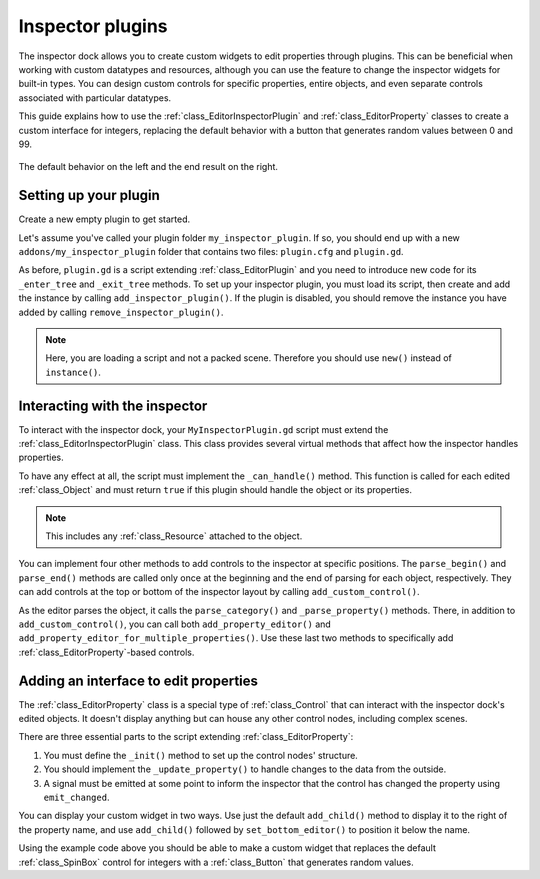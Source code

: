.. _doc_inspector_plugins:

Inspector plugins
=================

The inspector dock allows you to create custom widgets to edit properties
through plugins. This can be beneficial when working with custom datatypes and
resources, although you can use the feature to change the inspector widgets for
built-in types. You can design custom controls for specific properties, entire
objects, and even separate controls associated with particular datatypes.

This guide explains how to use the :ref:`class_EditorInspectorPlugin` and
:ref:`class_EditorProperty` classes to create a custom interface for integers,
replacing the default behavior with a button that generates random values
between 0 and 99.

.. figure:: img/inspector_plugin_example.png
   :align: center

   The default behavior on the left and the end result on the right.


Setting up your plugin
----------------------

Create a new empty plugin to get started.

.. seealso:: See :ref:`doc_making_plugins` guide to set up your new plugin.

Let's assume you've called your plugin folder ``my_inspector_plugin``. If so,
you should end up with a new ``addons/my_inspector_plugin`` folder that contains
two files: ``plugin.cfg`` and ``plugin.gd``.

As before, ``plugin.gd`` is a script extending :ref:`class_EditorPlugin` and you
need to introduce new code for its ``_enter_tree`` and ``_exit_tree`` methods.
To set up your inspector plugin, you must load its script, then create and add
the instance by calling ``add_inspector_plugin()``. If the plugin is disabled,
you should remove the instance you have added by calling
``remove_inspector_plugin()``.

.. note:: Here, you are loading a script and not a packed scene. Therefore you
          should use ``new()`` instead of ``instance()``.

.. tabs::
  .. code-tab:: gdscript GDScript

    # plugin.gd
    @tool
    extends EditorPlugin

    var plugin


    func _enter_tree():
        plugin = preload("res://addons/my_inspector_plugin/MyInspectorPlugin.gd").new()
        add_inspector_plugin(plugin)


    func _exit_tree():
        remove_inspector_plugin(plugin)

  .. code-tab:: csharp

    // Plugin.cs
    #if TOOLS
    using Godot;

    [Tool]
    public class Plugin : EditorPlugin
    {
        private MyInspectorPlugin _plugin;

        public override void _EnterTree()
        {
            _plugin = new MyInspectorPlugin();
            AddInspectorPlugin(_plugin);
        }

        public override void _ExitTree()
        {
            RemoveInspectorPlugin(_plugin);
        }
    }
    #endif


Interacting with the inspector
------------------------------

To interact with the inspector dock, your ``MyInspectorPlugin.gd`` script must
extend the :ref:`class_EditorInspectorPlugin` class. This class provides several
virtual methods that affect how the inspector handles properties.

To have any effect at all, the script must implement the ``_can_handle()``
method. This function is called for each edited :ref:`class_Object` and must
return ``true`` if this plugin should handle the object or its properties.

.. note:: This includes any :ref:`class_Resource` attached to the object.

You can implement four other methods to add controls to the inspector at
specific positions. The ``parse_begin()`` and ``parse_end()`` methods are called
only once at the beginning and the end of parsing for each object, respectively.
They can add controls at the top or bottom of the inspector layout by calling
``add_custom_control()``.

As the editor parses the object, it calls the ``parse_category()`` and
``_parse_property()`` methods. There, in addition to ``add_custom_control()``,
you can call both ``add_property_editor()`` and
``add_property_editor_for_multiple_properties()``. Use these last two methods to
specifically add :ref:`class_EditorProperty`-based controls.

.. tabs::
 .. code-tab:: gdscript GDScript

    # MyInspectorPlugin.gd
    extends EditorInspectorPlugin

    var RandomIntEditor = preload("res://addons/my_inspector_plugin/RandomIntEditor.gd")


    func _can_handle(object):
        # We support all objects in this example.
        return true


    func _parse_property(object, type, path, hint, hint_text, usage):
        # We handle properties of type integer.
        if type == TYPE_INT:
            # Create an instance of the custom property editor and register
            # it to a specific property path.
            add_property_editor(path, RandomIntEditor.new())
            # Inform the editor to remove the default property editor for
            # this property type.
            return true
        else:
            return false

 .. code-tab:: csharp

    // MyInspectorPlugin.cs
    #if TOOLS
    using Godot;

    public class MyInspectorPlugin : EditorInspectorPlugin
    {
        public override bool CanHandle(Object @object)
        {
            // We support all objects in this example.
            return true;
        }

        public override bool ParseProperty(Object @object, int type, string path, int hint, string hintText, int usage)
        {
            // We handle properties of type integer.
            if (type == (int)Variant.Type.Int)
            {
                // Create an instance of the custom property editor and register
                // it to a specific property path.
                AddPropertyEditor(path, new RandomIntEditor());
                // Inform the editor to remove the default property editor for
                // this property type.
                return true;
            }

            return false;
        }
    }
    #endif

Adding an interface to edit properties
--------------------------------------

The :ref:`class_EditorProperty` class is a special type of :ref:`class_Control`
that can interact with the inspector dock's edited objects. It doesn't display
anything but can house any other control nodes, including complex scenes.

There are three essential parts to the script extending
:ref:`class_EditorProperty`:

1. You must define the ``_init()`` method to set up the control nodes'
   structure.

2. You should implement the ``_update_property()`` to handle changes to the data
   from the outside.

3. A signal must be emitted at some point to inform the inspector that the
   control has changed the property using ``emit_changed``.

You can display your custom widget in two ways. Use just the default ``add_child()``
method to display it to the right of the property name, and use ``add_child()``
followed by ``set_bottom_editor()`` to position it below the name.

.. FIXME: The second tab has the C# lexer for hightlighting disabled for now, as the provided code causes errors.

.. tabs::
 .. code-tab:: gdscript GDScript

    # RandomIntEditor.gd
    extends EditorProperty


    # The main control for editing the property.
    var property_control = Button.new()
    # An internal value of the property.
    var current_value = 0
    # A guard against internal changes when the property is updated.
    var updating = false


    func _init():
        # Add the control as a direct child of EditorProperty node.
        add_child(property_control)
        # Make sure the control is able to retain the focus.
        add_focusable(property_control)
        # Setup the initial state and connect to the signal to track changes.
        refresh_control_text()
        property_control.pressed.connect(_on_button_pressed)


    func _on_button_pressed():
        # Ignore the signal if the property is currently being updated.
        if (updating):
            return

        # Generate a new random integer between 0 and 99.
        current_value = randi() % 100
        refresh_control_text()
        emit_changed(get_edited_property(), current_value)


    func _update_property():
        # Read the current value from the property.
        var new_value = get_edited_object()[get_edited_property()]
        if (new_value == current_value):
            return

        # Update the control with the new value.
        updating = true
        current_value = new_value
        refresh_control_text()
        updating = false

    func refresh_control_text():
        property_control.text = "Value: " + str(current_value)

 .. code-tab:: none C#

    // RandomIntEditor.cs
    #if TOOLS
    using Godot;

    public class RandomIntEditor : EditorProperty
    {
        // The main control for editing the property.
        private Button _propertyControl = new Button();
        // An internal value of the property.
        private int _currentValue = 0;
        // A guard against internal changes when the property is updated.
        private bool _updating = false;

        public RandomIntEditor()
        {
            // Add the control as a direct child of EditorProperty node.
            AddChild(_propertyControl);
            // Make sure the control is able to retain the focus.
            AddFocusable(_propertyControl);
            // Setup the initial state and connect to the signal to track changes.
            RefreshControlText();
            _propertyControl.Pressed += OnButtonPressed;
        }

        private void OnButtonPressed()
        {
            // Ignore the signal if the property is currently being updated.
            if (_updating)
            {
                return;
            }

            // Generate a new random integer between 0 and 99.
            _currentValue = (int)GD.Randi() % 100;
            RefreshControlText();
            EmitChanged(GetEditedProperty(), _currentValue);
        }

        public override void UpdateProperty()
        {
            // Read the current value from the property.
            var newValue = (int)GetEditedObject().Get(GetEditedProperty());
            if (newValue == _currentValue)
            {
                return;
            }

            // Update the control with the new value.
            _updating = true;
            _currentValue = newValue;
            RefreshControlText();
            _updating = false;
        }

        private void RefreshControlText()
        {
            _propertyControl.Text = $"Value: {_currentValue}";
        }
    }
    #endif

Using the example code above you should be able to make a custom widget that
replaces the default :ref:`class_SpinBox` control for integers with a
:ref:`class_Button` that generates random values.

